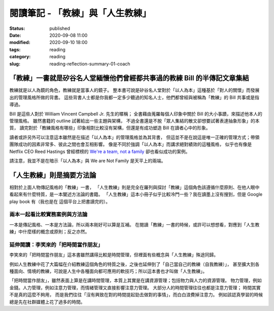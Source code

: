 閱讀筆記 - 「教練」與「人生教練」
#################################

:status: published
:date: 2020-09-08 11:00
:modified: 2020-09-10 18:00
:tags: reading
:category: reading
:slug: reading-reflection-summary-01-coach


「教練」一書就是矽谷名人堂緬懷他們曾經都共事過的教練 Bill 的半傳記文章集結
**************************************************************************

教練就是以人為鏡的角色，教練就是當事人的鏡子。
整本書可說是矽谷名人堂對於「以人為本」這種基於「對人的關懷」而發展出的管理風格所做的背書。
這些背書人士都是你我都一定多少聽過的知名人士，他們都曾經與被稱為「教練」的 Bill 共事或是指導過。

Bill 是這些人對於 William Vincent Campbell Jr. 先生的暱稱；
全書藉由蒐羅每個人印象中關於 Bill 的大小事蹟，來描述他本人的管理風格。
雖然書籍的 outline 試著給出一些主題與架構，
不過全書還是不脫「眾人集結的散文卻想要試著表達抽象形象」的本質，
讀完對於「教練風格有哪些」印象相對比較沒有架構，但還是有成功塑造 Bill 在讀者心中的形象。

讀者或許另外可以注意這本雖然是在描述「以人為本」的管理風格並為其背書，
但這並不是在說這是唯一正確的管理方式；帶領團隊成功的因素非常多、彼此之間也會互相影響。
像是不同於強調「以人為本」而講求絕對績效的這種風格，
似乎也有像是 Netflix CEO Reed Hastings 曾經標榜的 `We're a team, not a family <https://www.slideshare.net/reed2001/culture-1798664/26-The_Keeper_Test_Managers_UseWhich>`_ 卻也看似成功的案例。

請注意，我並不是在暗示「以人為本」與 We are Not Family 是天平上的兩端。


「人生教練」則是摘要方法論
**************************

相對於上面人物傳記風格的「教練」一書，
「人生教練」則是完全在羅列與探討「教練」這個角色該遵循什麼原則、在他人眼中看起來有什麼特質，是一本闡述方法論的書籍。
「人生教練」這本小冊子似乎比較冷門一些？我在讀墨上沒有搜到，但是 Google play book 有（我也是在 這個平台上把書讀完的）。


兩本一起看比較實務案例與方法論
==============================

一本是傳記風格、一本是方法論，所以兩本剛好可以算是互補。
在閱讀「教練」一書的時候，或許可以想想看，對應到「人生教練」中什麼樣的概念或原則；反之亦然。


延伸閱讀：李笑來的「把時間當作朋友」
====================================

李笑來的「把時間當作朋友」這本書雖然講得比較是時間管理，但裡面有些概念與「人生教練」殊途同歸。

例如人生教練中花了大篇幅在介紹教練這個角色的特質之後，之後也延伸到了「自己當自己的教練（自我教練）」，
甚至擴大到各種面向、情境的教練，可說是人生中各種面向都可應用的軟技巧；所以這本書也才叫做「人生教練」。

「把時間當作朋友」，雖然表面上算是在講時間管理，本質上其實是在講資源管理；包括物力與人力的資源管理。
物力管理，例如金錢。人力管理，例如注意力管理，而情緒管理又直接影響注意力管理。
大部分人的時間管理往往也都是注意力管理；
時間其實不是真的這麼不夠用，
而是我們往往「沒有興致在對的時間提起勁去做對的事情」，而白白浪費掉注意力。
例如該認真學習的時候總是先在社群媒體上花了過多的時間。
